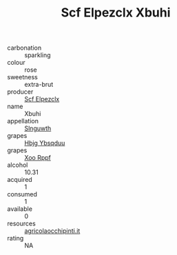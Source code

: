 :PROPERTIES:
:ID:                     116ca67c-b372-4d51-b31a-0b3ff4cfc750
:END:
#+TITLE: Scf Elpezclx Xbuhi 

- carbonation :: sparkling
- colour :: rose
- sweetness :: extra-brut
- producer :: [[id:85267b00-1235-4e32-9418-d53c08f6b426][Scf Elpezclx]]
- name :: Xbuhi
- appellation :: [[id:99cdda33-6cc9-4d41-a115-eb6f7e029d06][Slnguwth]]
- grapes :: [[id:61dd97ab-5b59-41cc-8789-767c5bc3a815][Hbjg Ybsqduu]]
- grapes :: [[id:4b330cbb-3bc3-4520-af0a-aaa1a7619fa3][Xoo Rppf]]
- alcohol :: 10.31
- acquired :: 1
- consumed :: 1
- available :: 0
- resources :: [[http://www.agricolaocchipinti.it/it/vinicontrada][agricolaocchipinti.it]]
- rating :: NA


